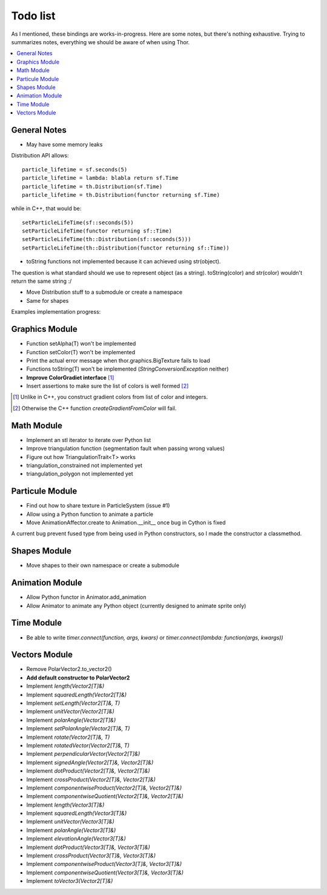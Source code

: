 Todo list
=========
As I mentioned, these bindings are works-in-progress.
Here are some notes, but there's nothing exhaustive.
Trying to summarizes notes, everything we should be aware of when using Thor.

.. contents:: :local:

General Notes
-------------
* May have some memory leaks

Distribution API allows: ::

   particle_lifetime = sf.seconds(5)
   particle_lifetime = lambda: blabla return sf.Time
   particle_lifetime = th.Distribution(sf.Time)
   particle_lifetime = th.Distribution(functor returning sf.Time)

while in C++, that would be: ::

   setParticleLifeTime(sf::seconds(5))
   setParticleLifeTime(functor returning sf::Time)
   setParticleLifeTime(th::Distribution(sf::seconds(5)))
   setParticleLifeTime(th::Distribution(functor returning sf::Time))


* toString functions not implemented because it can achieved using str(object).

The question is what standard should we use to represent object (as a string).
toString(color) and str(color) wouldn't return the same string :/

* Move Distribution stuff to a submodule or create a namespace
* Same for shapes

Examples implementation progress:

.. raw:: html

   <font color="green">animation.py</font><br />
   <font color="green">shapes.py</font><br />
   <font color="green">time.py</font><br />
   <font color="orange">triangulation.py</font><br />
   <font color="green">particles.py</font><br />
   <font color="red">action.py</font><br />
   <font color="green">fireworks.py</font><br />
   <font color="red">user_events.py</font><br />
   <font color="red">resources.py</font><br />


Graphics Module
---------------
.. raw:: html

   <font color="green">Minimal tests have been perfomed. This module is complete!</font>

* Function setAlpha(T) won't be implemented
* Function setColor(T) won't be implemented
* Print the actual error message when thor.graphics.BigTexture fails to load
* Functions toString(T) won't be implemented (`StringConversionException` neither)
* **Improve ColorGradiet interface** [#]_
* Insert assertions to make sure the list of colors is well formed [#]_

.. [#] Unlike in C++, you construct gradient colors from list of color and integers.
.. [#] Otherwise the C++ function `createGradientFromColor` will fail.

Math Module
-----------
.. raw:: html

   <font color="red">No tests have been perfomed. This module is NOT complete!</font>

- Implement an stl iterator to iterate over Python list
- Improve triangulation function (segmentation fault when passing wrong values)
- Figure out how TriangulationTrait<T> works
- triangulation_constrained not implemented yet
- triangulation_polygon not implemented yet

Particule Module
----------------
.. raw:: html

   <font color="green">Minimal tests have been perfomed. This module is complete!</font>

- Find out how to share texture in ParticleSystem (issue #1)
- Allow using a Python function to animate a particle
- Move AnimationAffector.create to Animation.__init__ once bug in Cython is fixed
A current bug prevent fused type from being used in Python constructors, so I
made the constructor a classmethod.


Shapes Module
-------------
.. raw:: html

   <font color="green">Minimal tests have been perfomed. This module is complete!</font>

* Move shapes to their own namespace or create a submodule

Animation Module
---------------
.. raw:: html

   <font color="green">Minimal tests have been perfomed. This module is almost complete!</font>

* Allow Python functor in Animator.add_animation
* Allow Animator to animate any Python object (currently designed to animate sprite only)

Time Module
-----------
.. raw:: html

   <font color="green">Minimal tests have been perfomed. This module is complete!</font>

* Be able to write `timer.connect(function, args, kwars)` or `timer.connect(lambda: function(args, kwargs))`

Vectors Module
--------------
.. raw:: html

   <font color="green">Minimal tests have been perfomed. </font>

.. raw:: html

   <font color="red">This module is NOT complete!</font>

* Remove PolarVector2.to_vector2()
* **Add default constructor to PolarVector2**
* Implement `length(Vector2[T]&)`
* Implement `squaredLength(Vector2[T]&)`
* Implement `setLength(Vector2[T]&, T)`
* Implement `unitVector(Vector2[T]&)`
* Implement `polarAngle(Vector2[T]&)`
* Implement `setPolarAngle(Vector2[T]&, T)`
* Implement `rotate(Vector2[T]&, T)`
* Implement `rotatedVector(Vector2[T]&, T)`
* Implement `perpendicularVector(Vector2[T]&)`
* Implement `signedAngle(Vector2[T]&, Vector2[T]&)`
* Implement `dotProduct(Vector2[T]&, Vector2[T]&)`
* Implement `crossProduct(Vector2[T]&, Vector2[T]&)`
* Implement `componentwiseProduct(Vector2[T]&, Vector2[T]&)`
* Implement `componentwiseQuotient(Vector2[T]&, Vector2[T]&)`
* Implement `length(Vector3[T]&)`
* Implement `squaredLength(Vector3[T]&)`
* Implement `unitVector(Vector3[T]&)`
* Implement `polarAngle(Vector3[T]&)`
* Implement `elevationAngle(Vector3[T]&)`
* Implement `dotProduct(Vector3[T]&, Vector3[T]&)`
* Implement `crossProduct(Vector3[T]&, Vector3[T]&)`
* Implement `componentwiseProduct(Vector3[T]&, Vector3[T]&)`
* Implement `componentwiseQuotient(Vector3[T]&, Vector3[T]&)`
* Implement `toVector3(Vector2[T]&)`
